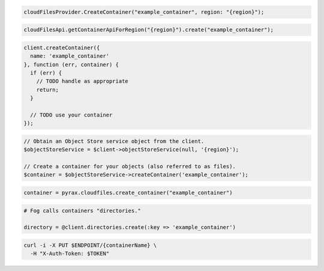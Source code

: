.. code-block:: csharp

  cloudFilesProvider.CreateContainer("example_container", region: "{region}");

.. code-block:: java

  cloudFilesApi.getContainerApiForRegion("{region}").create("example_container");

.. code-block:: javascript

  client.createContainer({
    name: 'example_container'
  }, function (err, container) {
    if (err) {
      // TODO handle as appropriate
      return;
    }

    // TODO use your container
  });

.. code-block:: php

  // Obtain an Object Store service object from the client.
  $objectStoreService = $client->objectStoreService(null, '{region}');

  // Create a container for your objects (also referred to as files).
  $container = $objectStoreService->createContainer('example_container');

.. code-block:: python

  container = pyrax.cloudfiles.create_container("example_container")

.. code-block:: ruby

  # Fog calls containers "directories."

  directory = @client.directories.create(:key => 'example_container')

.. code-block:: sh

  curl -i -X PUT $ENDPOINT/{containerName} \
    -H "X-Auth-Token: $TOKEN"
